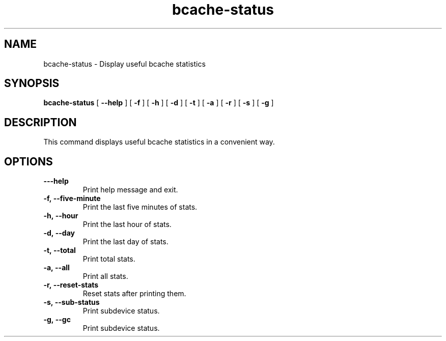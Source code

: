 .TH bcache-status 8
.SH NAME
bcache-status \- Display useful bcache statistics
.SH SYNOPSIS
.B bcache-status
[\fB \--help\fR ]
[\fB \-f\fR ]
[\fB \-h\fR ]
[\fB \-d\fR ]
[\fB \-t\fR ]
[\fB \-a\fR ]
[\fB \-r\fR ]
[\fB \-s\fR ]
[\fB \-g\fR ]
.SH DESCRIPTION
This command displays useful bcache statistics in a convenient way.
.SH OPTIONS
.TP
.BR \---help
Print help message and exit.
.TP
.BR \-f,\ --five-minute
Print the last five minutes of stats.
.TP
.BR \-h,\ --hour
Print the last hour of stats.
.TP
.BR \-d,\ --day
Print the last day of stats.
.TP
.BR \-t,\ --total
Print total stats.
.TP
.BR \-a,\ --all
Print all stats.
.TP
.BR \-r,\ --reset-stats
Reset stats after printing them.
.TP
.BR \-s,\ --sub-status
Print subdevice status.
.TP
.BR \-g,\ --gc
Print subdevice status.

